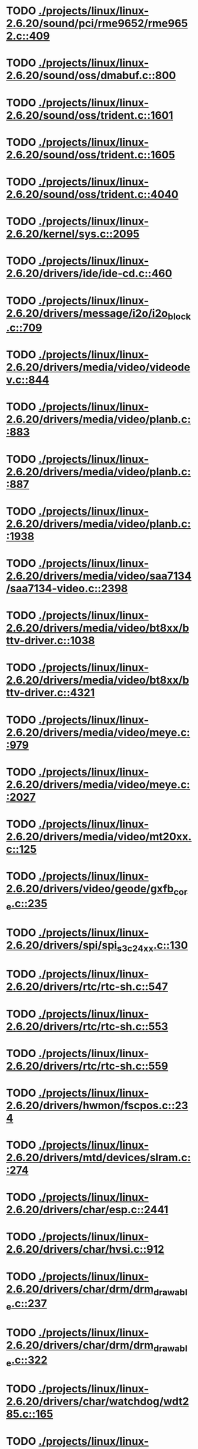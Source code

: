 * TODO [[view:./projects/linux/linux-2.6.20/sound/pci/rme9652/rme9652.c::face=ovl-face1::linb=409::colb=6::cole=12][ ./projects/linux/linux-2.6.20/sound/pci/rme9652/rme9652.c::409]]
* TODO [[view:./projects/linux/linux-2.6.20/sound/oss/dmabuf.c::face=ovl-face1::linb=800::colb=5::cole=16][ ./projects/linux/linux-2.6.20/sound/oss/dmabuf.c::800]]
* TODO [[view:./projects/linux/linux-2.6.20/sound/oss/trident.c::face=ovl-face1::linb=1601::colb=9::cole=38][ ./projects/linux/linux-2.6.20/sound/oss/trident.c::1601]]
* TODO [[view:./projects/linux/linux-2.6.20/sound/oss/trident.c::face=ovl-face1::linb=1605::colb=10::cole=44][ ./projects/linux/linux-2.6.20/sound/oss/trident.c::1605]]
* TODO [[view:./projects/linux/linux-2.6.20/sound/oss/trident.c::face=ovl-face1::linb=4040::colb=5::cole=10][ ./projects/linux/linux-2.6.20/sound/oss/trident.c::4040]]
* TODO [[view:./projects/linux/linux-2.6.20/kernel/sys.c::face=ovl-face1::linb=2095::colb=7::cole=11][ ./projects/linux/linux-2.6.20/kernel/sys.c::2095]]
* TODO [[view:./projects/linux/linux-2.6.20/drivers/ide/ide-cd.c::face=ovl-face1::linb=460::colb=7::cole=12][ ./projects/linux/linux-2.6.20/drivers/ide/ide-cd.c::460]]
* TODO [[view:./projects/linux/linux-2.6.20/drivers/message/i2o/i2o_block.c::face=ovl-face1::linb=709::colb=6::cole=9][ ./projects/linux/linux-2.6.20/drivers/message/i2o/i2o_block.c::709]]
* TODO [[view:./projects/linux/linux-2.6.20/drivers/media/video/videodev.c::face=ovl-face1::linb=844::colb=6::cole=11][ ./projects/linux/linux-2.6.20/drivers/media/video/videodev.c::844]]
* TODO [[view:./projects/linux/linux-2.6.20/drivers/media/video/planb.c::face=ovl-face1::linb=883::colb=31::cole=33][ ./projects/linux/linux-2.6.20/drivers/media/video/planb.c::883]]
* TODO [[view:./projects/linux/linux-2.6.20/drivers/media/video/planb.c::face=ovl-face1::linb=887::colb=4::cole=14][ ./projects/linux/linux-2.6.20/drivers/media/video/planb.c::887]]
* TODO [[view:./projects/linux/linux-2.6.20/drivers/media/video/planb.c::face=ovl-face1::linb=1938::colb=6::cole=16][ ./projects/linux/linux-2.6.20/drivers/media/video/planb.c::1938]]
* TODO [[view:./projects/linux/linux-2.6.20/drivers/media/video/saa7134/saa7134-video.c::face=ovl-face1::linb=2398::colb=5::cole=13][ ./projects/linux/linux-2.6.20/drivers/media/video/saa7134/saa7134-video.c::2398]]
* TODO [[view:./projects/linux/linux-2.6.20/drivers/media/video/bt8xx/bttv-driver.c::face=ovl-face1::linb=1038::colb=5::cole=9][ ./projects/linux/linux-2.6.20/drivers/media/video/bt8xx/bttv-driver.c::1038]]
* TODO [[view:./projects/linux/linux-2.6.20/drivers/media/video/bt8xx/bttv-driver.c::face=ovl-face1::linb=4321::colb=5::cole=13][ ./projects/linux/linux-2.6.20/drivers/media/video/bt8xx/bttv-driver.c::4321]]
* TODO [[view:./projects/linux/linux-2.6.20/drivers/media/video/meye.c::face=ovl-face1::linb=979::colb=31::cole=40][ ./projects/linux/linux-2.6.20/drivers/media/video/meye.c::979]]
* TODO [[view:./projects/linux/linux-2.6.20/drivers/media/video/meye.c::face=ovl-face1::linb=2027::colb=5::cole=13][ ./projects/linux/linux-2.6.20/drivers/media/video/meye.c::2027]]
* TODO [[view:./projects/linux/linux-2.6.20/drivers/media/video/mt20xx.c::face=ovl-face1::linb=125::colb=4::cole=8][ ./projects/linux/linux-2.6.20/drivers/media/video/mt20xx.c::125]]
* TODO [[view:./projects/linux/linux-2.6.20/drivers/video/geode/gxfb_core.c::face=ovl-face1::linb=235::colb=5::cole=38][ ./projects/linux/linux-2.6.20/drivers/video/geode/gxfb_core.c::235]]
* TODO [[view:./projects/linux/linux-2.6.20/drivers/spi/spi_s3c24xx.c::face=ovl-face1::linb=130::colb=5::cole=8][ ./projects/linux/linux-2.6.20/drivers/spi/spi_s3c24xx.c::130]]
* TODO [[view:./projects/linux/linux-2.6.20/drivers/rtc/rtc-sh.c::face=ovl-face1::linb=547::colb=14::cole=31][ ./projects/linux/linux-2.6.20/drivers/rtc/rtc-sh.c::547]]
* TODO [[view:./projects/linux/linux-2.6.20/drivers/rtc/rtc-sh.c::face=ovl-face1::linb=553::colb=14::cole=28][ ./projects/linux/linux-2.6.20/drivers/rtc/rtc-sh.c::553]]
* TODO [[view:./projects/linux/linux-2.6.20/drivers/rtc/rtc-sh.c::face=ovl-face1::linb=559::colb=14::cole=28][ ./projects/linux/linux-2.6.20/drivers/rtc/rtc-sh.c::559]]
* TODO [[view:./projects/linux/linux-2.6.20/drivers/hwmon/fscpos.c::face=ovl-face1::linb=234::colb=5::cole=6][ ./projects/linux/linux-2.6.20/drivers/hwmon/fscpos.c::234]]
* TODO [[view:./projects/linux/linux-2.6.20/drivers/mtd/devices/slram.c::face=ovl-face1::linb=274::colb=6::cole=14][ ./projects/linux/linux-2.6.20/drivers/mtd/devices/slram.c::274]]
* TODO [[view:./projects/linux/linux-2.6.20/drivers/char/esp.c::face=ovl-face1::linb=2441::colb=6::cole=16][ ./projects/linux/linux-2.6.20/drivers/char/esp.c::2441]]
* TODO [[view:./projects/linux/linux-2.6.20/drivers/char/hvsi.c::face=ovl-face1::linb=912::colb=12::cole=21][ ./projects/linux/linux-2.6.20/drivers/char/hvsi.c::912]]
* TODO [[view:./projects/linux/linux-2.6.20/drivers/char/drm/drm_drawable.c::face=ovl-face1::linb=237::colb=5::cole=8][ ./projects/linux/linux-2.6.20/drivers/char/drm/drm_drawable.c::237]]
* TODO [[view:./projects/linux/linux-2.6.20/drivers/char/drm/drm_drawable.c::face=ovl-face1::linb=322::colb=5::cole=8][ ./projects/linux/linux-2.6.20/drivers/char/drm/drm_drawable.c::322]]
* TODO [[view:./projects/linux/linux-2.6.20/drivers/char/watchdog/wdt285.c::face=ovl-face1::linb=165::colb=6::cole=16][ ./projects/linux/linux-2.6.20/drivers/char/watchdog/wdt285.c::165]]
* TODO [[view:./projects/linux/linux-2.6.20/drivers/char/epca.c::face=ovl-face1::linb=749::colb=6::cole=32][ ./projects/linux/linux-2.6.20/drivers/char/epca.c::749]]
* TODO [[view:./projects/linux/linux-2.6.20/drivers/char/epca.c::face=ovl-face1::linb=802::colb=6::cole=32][ ./projects/linux/linux-2.6.20/drivers/char/epca.c::802]]
* TODO [[view:./projects/linux/linux-2.6.20/drivers/char/keyboard.c::face=ovl-face1::linb=206::colb=5::cole=12][ ./projects/linux/linux-2.6.20/drivers/char/keyboard.c::206]]
* TODO [[view:./projects/linux/linux-2.6.20/drivers/char/hvc_console.c::face=ovl-face1::linb=414::colb=6::cole=15][ ./projects/linux/linux-2.6.20/drivers/char/hvc_console.c::414]]
* TODO [[view:./projects/linux/linux-2.6.20/drivers/char/dsp56k.c::face=ovl-face1::linb=400::colb=19::cole=22][ ./projects/linux/linux-2.6.20/drivers/char/dsp56k.c::400]]
* TODO [[view:./projects/linux/linux-2.6.20/drivers/char/hvcs.c::face=ovl-face1::linb=1277::colb=12::cole=29][ ./projects/linux/linux-2.6.20/drivers/char/hvcs.c::1277]]
* TODO [[view:./projects/linux/linux-2.6.20/drivers/atm/fore200e.c::face=ovl-face1::linb=1037::colb=6::cole=19][ ./projects/linux/linux-2.6.20/drivers/atm/fore200e.c::1037]]
* TODO [[view:./projects/linux/linux-2.6.20/drivers/isdn/hisax/st5481_usb.c::face=ovl-face1::linb=601::colb=6::cole=18][ ./projects/linux/linux-2.6.20/drivers/isdn/hisax/st5481_usb.c::601]]
* TODO [[view:./projects/linux/linux-2.6.20/drivers/isdn/gigaset/bas-gigaset.c::face=ovl-face1::linb=1022::colb=6::cole=17][ ./projects/linux/linux-2.6.20/drivers/isdn/gigaset/bas-gigaset.c::1022]]
* TODO [[view:./projects/linux/linux-2.6.20/drivers/isdn/hysdn/boardergo.c::face=ovl-face1::linb=297::colb=6::cole=44][ ./projects/linux/linux-2.6.20/drivers/isdn/hysdn/boardergo.c::297]]
* TODO [[view:./projects/linux/linux-2.6.20/drivers/ieee1394/dv1394.c::face=ovl-face1::linb=922::colb=31::cole=44][ ./projects/linux/linux-2.6.20/drivers/ieee1394/dv1394.c::922]]
* TODO [[view:./projects/linux/linux-2.6.20/drivers/ieee1394/video1394.c::face=ovl-face1::linb=894::colb=16::cole=24][ ./projects/linux/linux-2.6.20/drivers/ieee1394/video1394.c::894]]
* TODO [[view:./projects/linux/linux-2.6.20/drivers/ieee1394/video1394.c::face=ovl-face1::linb=960::colb=16::cole=24][ ./projects/linux/linux-2.6.20/drivers/ieee1394/video1394.c::960]]
* TODO [[view:./projects/linux/linux-2.6.20/drivers/ieee1394/video1394.c::face=ovl-face1::linb=1031::colb=7::cole=15][ ./projects/linux/linux-2.6.20/drivers/ieee1394/video1394.c::1031]]
* TODO [[view:./projects/linux/linux-2.6.20/drivers/ieee1394/video1394.c::face=ovl-face1::linb=1133::colb=7::cole=15][ ./projects/linux/linux-2.6.20/drivers/ieee1394/video1394.c::1133]]
* TODO [[view:./projects/linux/linux-2.6.20/drivers/serial/s3c2410.c::face=ovl-face1::linb=1068::colb=5::cole=14][ ./projects/linux/linux-2.6.20/drivers/serial/s3c2410.c::1068]]
* TODO [[view:./projects/linux/linux-2.6.20/drivers/net/wireless/hermes.c::face=ovl-face1::linb=442::colb=7::cole=14][ ./projects/linux/linux-2.6.20/drivers/net/wireless/hermes.c::442]]
* TODO [[view:./projects/linux/linux-2.6.20/drivers/net/arm/am79c961a.c::face=ovl-face1::linb=700::colb=5::cole=13][ ./projects/linux/linux-2.6.20/drivers/net/arm/am79c961a.c::700]]
* TODO [[view:./projects/linux/linux-2.6.20/drivers/net/gianfar.c::face=ovl-face1::linb=198::colb=6::cole=29][ ./projects/linux/linux-2.6.20/drivers/net/gianfar.c::198]]
* TODO [[view:./projects/linux/linux-2.6.20/drivers/net/gianfar.c::face=ovl-face1::linb=202::colb=6::cole=29][ ./projects/linux/linux-2.6.20/drivers/net/gianfar.c::202]]
* TODO [[view:./projects/linux/linux-2.6.20/drivers/net/smc91x.c::face=ovl-face1::linb=2221::colb=5::cole=14][ ./projects/linux/linux-2.6.20/drivers/net/smc91x.c::2221]]
* TODO [[view:./projects/linux/linux-2.6.20/drivers/telephony/ixj.c::face=ovl-face1::linb=6595::colb=5::cole=8][ ./projects/linux/linux-2.6.20/drivers/telephony/ixj.c::6595]]
* TODO [[view:./projects/linux/linux-2.6.20/drivers/telephony/ixj.c::face=ovl-face1::linb=6630::colb=5::cole=8][ ./projects/linux/linux-2.6.20/drivers/telephony/ixj.c::6630]]
* TODO [[view:./projects/linux/linux-2.6.20/drivers/telephony/ixj.c::face=ovl-face1::linb=6642::colb=5::cole=8][ ./projects/linux/linux-2.6.20/drivers/telephony/ixj.c::6642]]
* TODO [[view:./projects/linux/linux-2.6.20/drivers/usb/misc/usbtest.c::face=ovl-face1::linb=214::colb=5::cole=10][ ./projects/linux/linux-2.6.20/drivers/usb/misc/usbtest.c::214]]
* TODO [[view:./projects/linux/linux-2.6.20/drivers/usb/misc/usbtest.c::face=ovl-face1::linb=1557::colb=31::cole=44][ ./projects/linux/linux-2.6.20/drivers/usb/misc/usbtest.c::1557]]
* TODO [[view:./projects/linux/linux-2.6.20/drivers/usb/host/ehci-dbg.c::face=ovl-face1::linb=417::colb=6::cole=10][ ./projects/linux/linux-2.6.20/drivers/usb/host/ehci-dbg.c::417]]
* TODO [[view:./projects/linux/linux-2.6.20/drivers/usb/host/ehci-dbg.c::face=ovl-face1::linb=428::colb=5::cole=9][ ./projects/linux/linux-2.6.20/drivers/usb/host/ehci-dbg.c::428]]
* TODO [[view:./projects/linux/linux-2.6.20/drivers/usb/host/ehci-dbg.c::face=ovl-face1::linb=417::colb=6::cole=10][ ./projects/linux/linux-2.6.20/drivers/usb/host/ehci-dbg.c::417]]
* TODO [[view:./projects/linux/linux-2.6.20/drivers/usb/host/ehci-dbg.c::face=ovl-face1::linb=428::colb=5::cole=9][ ./projects/linux/linux-2.6.20/drivers/usb/host/ehci-dbg.c::428]]
* TODO [[view:./projects/linux/linux-2.6.20/drivers/usb/input/hiddev.c::face=ovl-face1::linb=409::colb=6::cole=9][ ./projects/linux/linux-2.6.20/drivers/usb/input/hiddev.c::409]]
* TODO [[view:./projects/linux/linux-2.6.20/drivers/usb/serial/mos7840.c::face=ovl-face1::linb=1725::colb=5::cole=11][ ./projects/linux/linux-2.6.20/drivers/usb/serial/mos7840.c::1725]]
* TODO [[view:./projects/linux/linux-2.6.20/drivers/macintosh/windfarm_smu_sat.c::face=ovl-face1::linb=111::colb=5::cole=8][ ./projects/linux/linux-2.6.20/drivers/macintosh/windfarm_smu_sat.c::111]]
* TODO [[view:./projects/linux/linux-2.6.20/fs/ecryptfs/inode.c::face=ovl-face1::linb=306::colb=5::cole=20][ ./projects/linux/linux-2.6.20/fs/ecryptfs/inode.c::306]]
* TODO [[view:./projects/linux/linux-2.6.20/fs/ecryptfs/inode.c::face=ovl-face1::linb=478::colb=5::cole=19][ ./projects/linux/linux-2.6.20/fs/ecryptfs/inode.c::478]]
* TODO [[view:./projects/linux/linux-2.6.20/net/wanrouter/wanmain.c::face=ovl-face1::linb=454::colb=34::cole=49][ ./projects/linux/linux-2.6.20/net/wanrouter/wanmain.c::454]]
* TODO [[view:./projects/linux/linux-2.6.20/net/ipv6/netfilter/nf_conntrack_proto_icmpv6.c::face=ovl-face1::linb=179::colb=6::cole=15][ ./projects/linux/linux-2.6.20/net/ipv6/netfilter/nf_conntrack_proto_icmpv6.c::179]]
* TODO [[view:./projects/linux/linux-2.6.20/net/ipv6/netfilter/nf_conntrack_l3proto_ipv6.c::face=ovl-face1::linb=198::colb=5::cole=12][ ./projects/linux/linux-2.6.20/net/ipv6/netfilter/nf_conntrack_l3proto_ipv6.c::198]]
* TODO [[view:./projects/linux/linux-2.6.20/net/sched/act_pedit.c::face=ovl-face1::linb=167::colb=7::cole=15][ ./projects/linux/linux-2.6.20/net/sched/act_pedit.c::167]]
* TODO [[view:./projects/linux/linux-2.6.20/net/sched/sch_htb.c::face=ovl-face1::linb=948::colb=6::cole=46][ ./projects/linux/linux-2.6.20/net/sched/sch_htb.c::948]]
* TODO [[view:./projects/linux/linux-2.6.20/net/decnet/dn_table.c::face=ovl-face1::linb=250::colb=21::cole=45][ ./projects/linux/linux-2.6.20/net/decnet/dn_table.c::250]]
* TODO [[view:./projects/linux/linux-2.6.20/net/decnet/dn_fib.c::face=ovl-face1::linb=165::colb=6::cole=30][ ./projects/linux/linux-2.6.20/net/decnet/dn_fib.c::165]]
* TODO [[view:./projects/linux/linux-2.6.20/net/decnet/dn_fib.c::face=ovl-face1::linb=181::colb=21::cole=45][ ./projects/linux/linux-2.6.20/net/decnet/dn_fib.c::181]]
* TODO [[view:./projects/linux/linux-2.6.20/net/irda/ircomm/ircomm_tty.c::face=ovl-face1::linb=374::colb=6::cole=10][ ./projects/linux/linux-2.6.20/net/irda/ircomm/ircomm_tty.c::374]]
* TODO [[view:./projects/linux/linux-2.6.20/arch/powerpc/kernel/udbg_16550.c::face=ovl-face1::linb=143::colb=5::cole=10][ ./projects/linux/linux-2.6.20/arch/powerpc/kernel/udbg_16550.c::143]]
* TODO [[view:./projects/linux/linux-2.6.20/arch/s390/appldata/appldata_base.c::face=ovl-face1::linb=451::colb=3::cole=12][ ./projects/linux/linux-2.6.20/arch/s390/appldata/appldata_base.c::451]]
* TODO [[view:./projects/linux/linux-2.6.20/arch/mips/kernel/irixelf.c::face=ovl-face1::linb=551::colb=5::cole=6][ ./projects/linux/linux-2.6.20/arch/mips/kernel/irixelf.c::551]]
* TODO [[view:./projects/linux/linux-2.6.20/arch/mips/vr41xx/common/irq.c::face=ovl-face1::linb=83::colb=6::cole=9][ ./projects/linux/linux-2.6.20/arch/mips/vr41xx/common/irq.c::83]]
* TODO [[view:./projects/linux/linux-2.6.20/arch/cris/arch-v10/kernel/dma.c::face=ovl-face1::linb=28::colb=6::cole=11][ ./projects/linux/linux-2.6.20/arch/cris/arch-v10/kernel/dma.c::28]]
* TODO [[view:./projects/linux/linux-2.6.20/arch/cris/arch-v10/kernel/dma.c::face=ovl-face1::linb=217::colb=6::cole=11][ ./projects/linux/linux-2.6.20/arch/cris/arch-v10/kernel/dma.c::217]]
* TODO [[view:./projects/linux/linux-2.6.20/arch/h8300/platform/h8s/ints.c::face=ovl-face1::linb=156::colb=5::cole=8][ ./projects/linux/linux-2.6.20/arch/h8300/platform/h8s/ints.c::156]]
* TODO [[view:./projects/linux/linux-2.6.20/arch/h8300/kernel/ints.c::face=ovl-face1::linb=135::colb=5::cole=8][ ./projects/linux/linux-2.6.20/arch/h8300/kernel/ints.c::135]]
* TODO [[view:./projects/linux/linux-2.6.20/arch/m32r/kernel/ptrace.c::face=ovl-face1::linb=80::colb=19::cole=22][ ./projects/linux/linux-2.6.20/arch/m32r/kernel/ptrace.c::80]]
* TODO [[view:./projects/linux/linux-2.6.20/arch/m32r/kernel/ptrace.c::face=ovl-face1::linb=142::colb=18::cole=21][ ./projects/linux/linux-2.6.20/arch/m32r/kernel/ptrace.c::142]]
* TODO [[view:./projects/linux/linux-2.6.20/arch/m68knommu/platform/5307/ints.c::face=ovl-face1::linb=108::colb=5::cole=8][ ./projects/linux/linux-2.6.20/arch/m68knommu/platform/5307/ints.c::108]]
